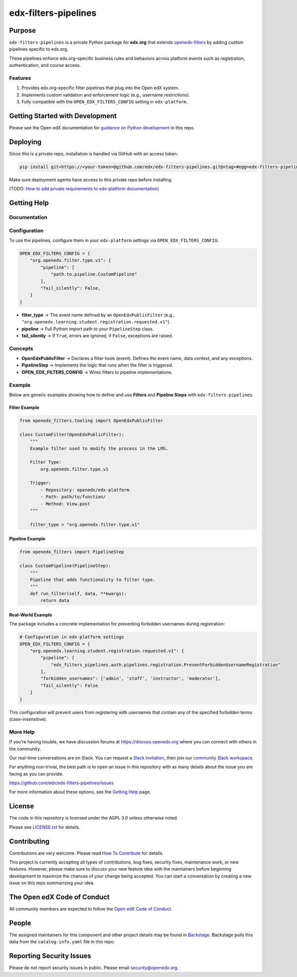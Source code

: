 edx-filters-pipelines
#####################


|pyversions-badge|
|license-badge| |status-badge|

Purpose
*******

``edx-filters-pipelines`` is a private Python package for **edx.org** that extends
`openedx-filters <https://github.com/openedx/openedx-filters>`_ by adding custom
pipelines specific to edx.org.  

These pipelines enforce
edx.org–specific business rules and behaviors across platform events such as
registration, authentication, and course access.

Features
========

1. Provides edx.org–specific filter pipelines that plug into the Open edX system.
2. Implements custom validation and enforcement logic (e.g., username restrictions).
3. Fully compatible with the ``OPEN_EDX_FILTERS_CONFIG`` setting in ``edx-platform``.

Getting Started with Development
********************************

Please see the Open edX documentation for `guidance on Python development`_ in this repo.

.. _guidance on Python development: https://docs.openedx.org/en/latest/developers/how-tos/get-ready-for-python-dev.html

Deploying
*********

Since this is a private repo, installation is handled via GitHub with an access token:

.. code-block:: bash

   pip install git+https://<your-token>@github.com/edx/edx-filters-pipelines.git@<tag>#egg=edx-filters-pipelines

Make sure deployment agents have access to this private repo before installing.

(TODO: `How to add private requirements to edx-platform documentation <https://2u-internal.atlassian.net/wiki/spaces/AT/pages/396034066/How+to+add+private+requirements+to+edx-platform>`_)


Getting Help
************

Documentation
=============

Configuration
=============

To use the pipelines, configure them in your ``edx-platform`` settings via
``OPEN_EDX_FILTERS_CONFIG``:

.. code-block:: python

   OPEN_EDX_FILTERS_CONFIG = {
       "org.openedx.filter.type.v1": {
           "pipeline": [
               "path.to.pipeline.CustomPipeline"
           ],
           "fail_silently": False,
       }
   }

- **filter_type** → The event name defined by an ``OpenEdxPublicFilter`` (e.g., ``"org.openedx.learning.student.registration.requested.v1"``).  
- **pipeline** → Full Python import path to your ``PipelineStep`` class.  
- **fail_silently** → If ``True``, errors are ignored; if ``False``, exceptions are raised.  

Concepts
========

- **OpenEdxPublicFilter** → Declares a filter hook (event). Defines the event name, data context, and any exceptions.  
- **PipelineStep** → Implements the logic that runs when the filter is triggered.  
- **OPEN_EDX_FILTERS_CONFIG** → Wires filters to pipeline implementations.  

Example
=======

Below are generic examples showing how to define and use **Filters** and **Pipeline Steps** with
``edx-filters-pipelines``.

Filter Example
~~~~~~~~~~~~~~

.. code-block:: python

    from openedx_filters.tooling import OpenEdxPublicFilter

    class CustomFilter(OpenEdxPublicFilter):
        """
        Example filter used to modify the process in the LMS.

        Filter Type:
            org.openedx.filter.type.v1

        Trigger:
            - Repository: openedx/edx-platform
            - Path: path/to/function/
            - Method: View.post
        """

        filter_type = "org.openedx.filter.type.v1"


Pipeline Example
~~~~~~~~~~~~~~~~

.. code-block:: python

    from openedx_filters import PipelineStep

    class CustomPipeline(PipelineStep):
        """
        Pipeline that adds functionality to filter type.
        """
        def run_filter(self, data, **kwargs):
            return data

Real-World Example
~~~~~~~~~~~~~~~~~~

The package includes a concrete implementation for preventing forbidden usernames during registration:

.. code-block:: python

    # Configuration in edx-platform settings
    OPEN_EDX_FILTERS_CONFIG = {
        "org.openedx.learning.student.registration.requested.v1": {
            "pipeline": [
                "edx_filters_pipelines.auth.pipelines.registration.PreventForbiddenUsernameRegistration"
            ],
            "forbidden_usernames": ['admin', 'staff', 'instructor', 'moderator'],
            "fail_silently": False
        }
    }

This configuration will prevent users from registering with usernames that contain any of the specified forbidden terms (case-insensitive).

More Help
=========

If you're having trouble, we have discussion forums at
https://discuss.openedx.org where you can connect with others in the
community.

Our real-time conversations are on Slack. You can request a `Slack
invitation`_, then join our `community Slack workspace`_.

For anything non-trivial, the best path is to open an issue in this
repository with as many details about the issue you are facing as you
can provide.

https://github.com/edx/edx-filters-pipelines/issues

For more information about these options, see the `Getting Help <https://openedx.org/getting-help>`__ page.

.. _Slack invitation: https://openedx.org/slack
.. _community Slack workspace: https://openedx.slack.com/

License
*******

The code in this repository is licensed under the AGPL 3.0 unless
otherwise noted.

Please see `LICENSE.txt <LICENSE.txt>`_ for details.

Contributing
************

Contributions are very welcome.
Please read `How To Contribute <https://openedx.org/r/how-to-contribute>`_ for details.

This project is currently accepting all types of contributions, bug fixes,
security fixes, maintenance work, or new features.  However, please make sure
to discuss your new feature idea with the maintainers before beginning development
to maximize the chances of your change being accepted.
You can start a conversation by creating a new issue on this repo summarizing
your idea.

The Open edX Code of Conduct
****************************

All community members are expected to follow the `Open edX Code of Conduct`_.

.. _Open edX Code of Conduct: https://openedx.org/code-of-conduct/

People
******

The assigned maintainers for this component and other project details may be
found in `Backstage`_. Backstage pulls this data from the ``catalog-info.yaml``
file in this repo.

.. _Backstage: https://backstage.openedx.org/catalog/default/component/edx-filters-pipelines

Reporting Security Issues
*************************

Please do not report security issues in public. Please email security@openedx.org.

.. |pypi-badge| image:: https://img.shields.io/pypi/v/edx-filters-pipelines.svg
    :target: https://pypi.python.org/pypi/edx-filters-pipelines/
    :alt: PyPI

.. |ci-badge| image:: https://github.com/edx/edx-filters-pipelines/actions/workflows/ci.yml/badge.svg?branch=main
    :target: https://github.com/edx/edx-filters-pipelines/actions/workflows/ci.yml
    :alt: CI

.. |codecov-badge| image:: https://codecov.io/github/edx/edx-filters-pipelines/coverage.svg?branch=main
    :target: https://codecov.io/github/edx/edx-filters-pipelines?branch=main
    :alt: Codecov

.. |doc-badge| image:: https://readthedocs.org/projects/edx-filters-pipelines/badge/?version=latest
    :target: https://docs.openedx.org/projects/edx-filters-pipelines
    :alt: Documentation

.. |pyversions-badge| image:: https://img.shields.io/pypi/pyversions/edx-filters-pipelines.svg
    :target: https://pypi.python.org/pypi/edx-filters-pipelines/
    :alt: Supported Python versions

.. |license-badge| image:: https://img.shields.io/github/license/edx/edx-filters-pipelines.svg
    :target: https://github.com/edx/edx-filters-pipelines/blob/main/LICENSE.txt
    :alt: License

.. TODO: Choose one of the statuses below and remove the other status-badge lines.
.. |status-badge| image:: https://img.shields.io/badge/Status-Experimental-yellow
.. .. |status-badge| image:: https://img.shields.io/badge/Status-Maintained-brightgreen
.. .. |status-badge| image:: https://img.shields.io/badge/Status-Deprecated-orange
.. .. |status-badge| image:: https://img.shields.io/badge/Status-Unsupported-red

